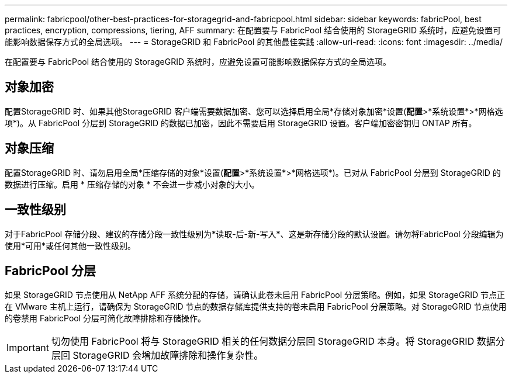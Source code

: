 ---
permalink: fabricpool/other-best-practices-for-storagegrid-and-fabricpool.html 
sidebar: sidebar 
keywords: fabricPool, best practices, encryption, compressions, tiering, AFF 
summary: 在配置要与 FabricPool 结合使用的 StorageGRID 系统时，应避免设置可能影响数据保存方式的全局选项。 
---
= StorageGRID 和 FabricPool 的其他最佳实践
:allow-uri-read: 
:icons: font
:imagesdir: ../media/


[role="lead"]
在配置要与 FabricPool 结合使用的 StorageGRID 系统时，应避免设置可能影响数据保存方式的全局选项。



== 对象加密

配置StorageGRID 时、如果其他StorageGRID 客户端需要数据加密、您可以选择启用全局*存储对象加密*设置(*配置*>*系统设置*>*网格选项*)。从 FabricPool 分层到 StorageGRID 的数据已加密，因此不需要启用 StorageGRID 设置。客户端加密密钥归 ONTAP 所有。



== 对象压缩

配置StorageGRID 时、请勿启用全局*压缩存储的对象*设置(*配置*>*系统设置*>*网格选项*)。已对从 FabricPool 分层到 StorageGRID 的数据进行压缩。启用 * 压缩存储的对象 * 不会进一步减小对象的大小。



== 一致性级别

对于FabricPool 存储分段、建议的存储分段一致性级别为*读取-后-新-写入*、这是新存储分段的默认设置。请勿将FabricPool 分段编辑为使用*可用*或任何其他一致性级别。



== FabricPool 分层

如果 StorageGRID 节点使用从 NetApp AFF 系统分配的存储，请确认此卷未启用 FabricPool 分层策略。例如，如果 StorageGRID 节点正在 VMware 主机上运行，请确保为 StorageGRID 节点的数据存储库提供支持的卷未启用 FabricPool 分层策略。对 StorageGRID 节点使用的卷禁用 FabricPool 分层可简化故障排除和存储操作。


IMPORTANT: 切勿使用 FabricPool 将与 StorageGRID 相关的任何数据分层回 StorageGRID 本身。将 StorageGRID 数据分层回 StorageGRID 会增加故障排除和操作复杂性。
